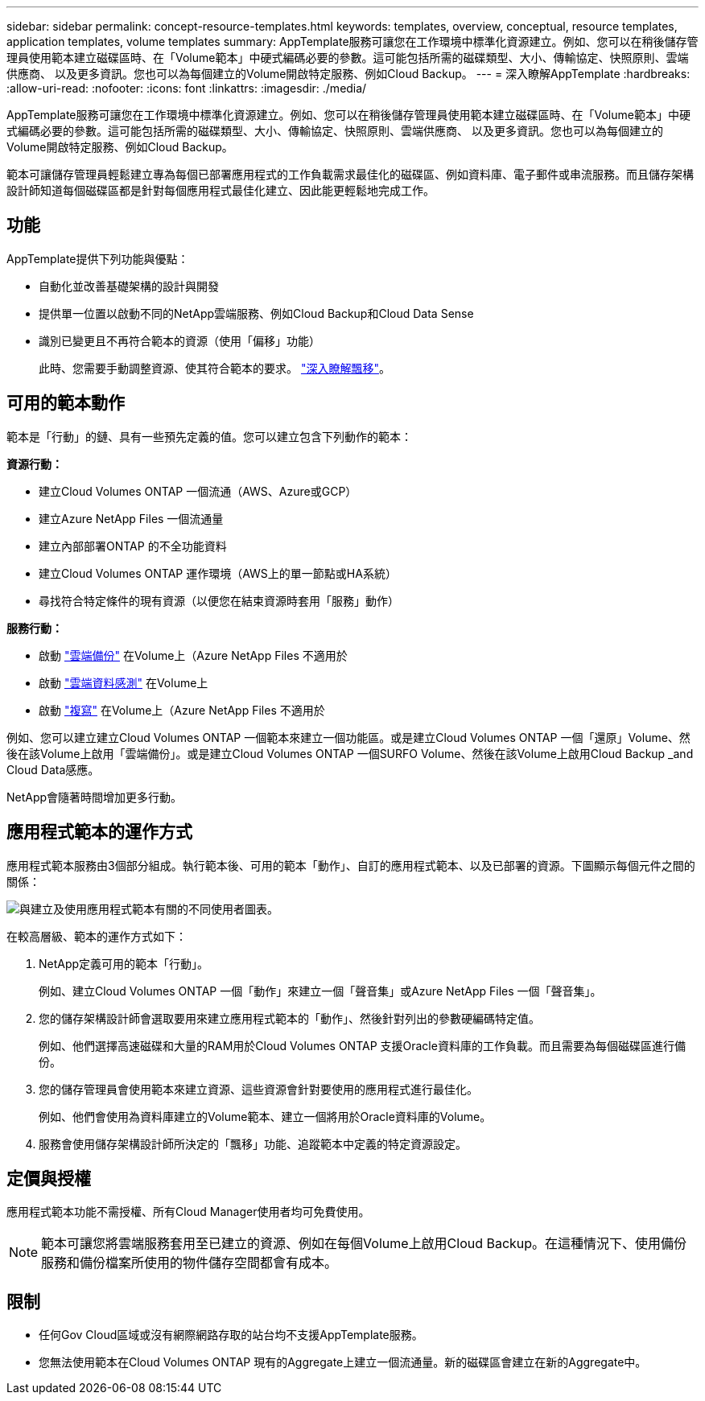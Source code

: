 ---
sidebar: sidebar 
permalink: concept-resource-templates.html 
keywords: templates, overview, conceptual, resource templates, application templates, volume templates 
summary: AppTemplate服務可讓您在工作環境中標準化資源建立。例如、您可以在稍後儲存管理員使用範本建立磁碟區時、在「Volume範本」中硬式編碼必要的參數。這可能包括所需的磁碟類型、大小、傳輸協定、快照原則、雲端供應商、 以及更多資訊。您也可以為每個建立的Volume開啟特定服務、例如Cloud Backup。 
---
= 深入瞭解AppTemplate
:hardbreaks:
:allow-uri-read: 
:nofooter: 
:icons: font
:linkattrs: 
:imagesdir: ./media/


[role="lead"]
AppTemplate服務可讓您在工作環境中標準化資源建立。例如、您可以在稍後儲存管理員使用範本建立磁碟區時、在「Volume範本」中硬式編碼必要的參數。這可能包括所需的磁碟類型、大小、傳輸協定、快照原則、雲端供應商、 以及更多資訊。您也可以為每個建立的Volume開啟特定服務、例如Cloud Backup。

範本可讓儲存管理員輕鬆建立專為每個已部署應用程式的工作負載需求最佳化的磁碟區、例如資料庫、電子郵件或串流服務。而且儲存架構設計師知道每個磁碟區都是針對每個應用程式最佳化建立、因此能更輕鬆地完成工作。



== 功能

AppTemplate提供下列功能與優點：

* 自動化並改善基礎架構的設計與開發
* 提供單一位置以啟動不同的NetApp雲端服務、例如Cloud Backup和Cloud Data Sense
* 識別已變更且不再符合範本的資源（使用「偏移」功能）
+
此時、您需要手動調整資源、使其符合範本的要求。 link:task-check-template-compliance.html["深入瞭解飄移"]。





== 可用的範本動作

範本是「行動」的鏈、具有一些預先定義的值。您可以建立包含下列動作的範本：

*資源行動：*

* 建立Cloud Volumes ONTAP 一個流通（AWS、Azure或GCP）
* 建立Azure NetApp Files 一個流通量
* 建立內部部署ONTAP 的不全功能資料
* 建立Cloud Volumes ONTAP 運作環境（AWS上的單一節點或HA系統）
* 尋找符合特定條件的現有資源（以便您在結束資源時套用「服務」動作）


*服務行動：*

* 啟動 https://docs.netapp.com/us-en/cloud-manager-backup-restore/concept-backup-to-cloud.html["雲端備份"^] 在Volume上（Azure NetApp Files 不適用於
* 啟動 https://docs.netapp.com/us-en/cloud-manager-data-sense/concept-cloud-compliance.html["雲端資料感測"^] 在Volume上
* 啟動 https://docs.netapp.com/us-en/cloud-manager-replication/concept-replication.html["複寫"^] 在Volume上（Azure NetApp Files 不適用於


例如、您可以建立建立Cloud Volumes ONTAP 一個範本來建立一個功能區。或是建立Cloud Volumes ONTAP 一個「還原」Volume、然後在該Volume上啟用「雲端備份」。或是建立Cloud Volumes ONTAP 一個SURFO Volume、然後在該Volume上啟用Cloud Backup _and Cloud Data感應。

NetApp會隨著時間增加更多行動。



== 應用程式範本的運作方式

應用程式範本服務由3個部分組成。執行範本後、可用的範本「動作」、自訂的應用程式範本、以及已部署的資源。下圖顯示每個元件之間的關係：

image:diagram_template_flow1.png["與建立及使用應用程式範本有關的不同使用者圖表。"]

在較高層級、範本的運作方式如下：

. NetApp定義可用的範本「行動」。
+
例如、建立Cloud Volumes ONTAP 一個「動作」來建立一個「聲音集」或Azure NetApp Files 一個「聲音集」。

. 您的儲存架構設計師會選取要用來建立應用程式範本的「動作」、然後針對列出的參數硬編碼特定值。
+
例如、他們選擇高速磁碟和大量的RAM用於Cloud Volumes ONTAP 支援Oracle資料庫的工作負載。而且需要為每個磁碟區進行備份。

. 您的儲存管理員會使用範本來建立資源、這些資源會針對要使用的應用程式進行最佳化。
+
例如、他們會使用為資料庫建立的Volume範本、建立一個將用於Oracle資料庫的Volume。

. 服務會使用儲存架構設計師所決定的「飄移」功能、追蹤範本中定義的特定資源設定。




== 定價與授權

應用程式範本功能不需授權、所有Cloud Manager使用者均可免費使用。


NOTE: 範本可讓您將雲端服務套用至已建立的資源、例如在每個Volume上啟用Cloud Backup。在這種情況下、使用備份服務和備份檔案所使用的物件儲存空間都會有成本。



== 限制

* 任何Gov Cloud區域或沒有網際網路存取的站台均不支援AppTemplate服務。
* 您無法使用範本在Cloud Volumes ONTAP 現有的Aggregate上建立一個流通量。新的磁碟區會建立在新的Aggregate中。

